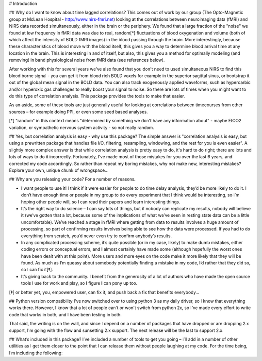 # Introduction

## Why do I want to know about time lagged correlations?
This comes out of work by our group (The Opto-Magnetic group at McLean
Hospital - http://www.nirs-fmri.net) looking at the correlations between
neuroimaging data (fMRI) and NIRS data recorded simultaneously, either in the
brain or the periphery.  We found that a large fraction of the "noise" we found
at low frequency in fMRI data was due to real, random[*] fluctuations of blood
oxygenation and volume (both of which affect the intensity of BOLD fMRI images)
in the blood passing through the brain. More interestingly, because these
characteristics of blood move with the blood itself, this gives you a way to
determine blood arrival time at any location in the brain. This is interesting
in and of itself, but also, this gives you a method for optimally modeling
(and removing) in band physiological noise from fMRI data (see references
below).

After working with this for several years we've also found that you don't need
to used simultaneous NIRS to find this blood borne signal - you can get it from
blood rich BOLD voxels for example in the superior sagittal sinus, or bootstrap
it out of the global mean signal in the BOLD data. You can also track
exogenously applied waveforms, such as hypercarbic and/or hyperoxic gas
challenges to really boost your signal to noise.  So there are lots of times
when you might want to do this type of correlation analysis.  This package
provides the tools to make that easier.

As an aside, some of these tools are just generally useful for looking at
correlations between timecourses from other sources – for example doing PPI, or
even some seed based analyses.

[*] "random" in this context means "determined by something we don't have
any information about" - maybe EtCO2 variation, or sympathetic nervous
system activity - so not really random.

## Yes, but correlation analysis is easy - why use this package?
The simple answer is "correlation analysis is easy, but using a prewritten
package that handles file I/O, filtering, resampling, windowing, and the
rest for you is even easier".  A slightly more complex answer is that
while correlation analysis is pretty easy to do, it's hard to do right;
there are lots and lots of ways to do it incorrectly.  Fortunately, I've
made most of those mistakes for you over the last 6 years, and corrected
my code accordingly.  So rather than repeat my boring mistakes, why not
make new, interesting mistakes?  Explore your own, unique chunk of
wrongspace...

## Why are you releasing your code?
For a number of reasons.

* I want people to use it!  I think if it were easier for people to do time delay analysis, they’d be more likely to do it.  I don’t have enough time or people in my group to do every experiment that I think would be interesting, so I’m hoping other people will, so I can read their papers and learn interesting things.
* It’s the right way to do science – I can say lots of things, but if nobody can replicate my results, nobody will believe it (we’ve gotten that a lot, because some of the implications of what we’ve seen in resting state data can be a little uncomfortable).  We’ve reached a stage in fMRI where getting from data to results involves a huge amount of processing, so part of confirming results involves being able to see how the data were processed. If you had to do everything from scratch, you’d never even try to confirm anybody’s results.
* In any complicated processing scheme, it’s quite possible (or in my case, likely) to make dumb mistakes, either coding errors or conceptual errors, and I almost certainly have made some (although hopefully the worst ones have been dealt with at this point).  More users and more eyes on the code make it more likely that they will be found.  As much as I’m queasy about somebody potentially finding a mistake in my code, I’d rather that they did so, so I can fix it[‡]. 
* It’s giving back to the community.  I benefit from the generosity of a lot of authors who have made the open source tools I use for work and play, so I figure I can pony up too.

[‡] or better yet, you, empowered user, can fix it, and push back a fix that benefits everybody...

## Python version compatibility
I've now switched over to using python 3 as my daily driver, so I know that
everything works there.  However, I know that a lot of people can't or won't
switch from python 2x, so I've made every effort to write code that works in both,
and I have been testing in both.

That said, the writing is on the wall, and since I depend on a number of packages that have dropped or are dropping 2.x support, I'm going with the flow and sunsetting 2.x support.  The next release will be the last to support 2.x.


## What’s included in this package?
I’ve included a number of tools to get you going – I’ll add in a number of
other utilities as I get them closer to the point that I can release them
without people laughing at my code.  For the time being, I’m including the
following:
